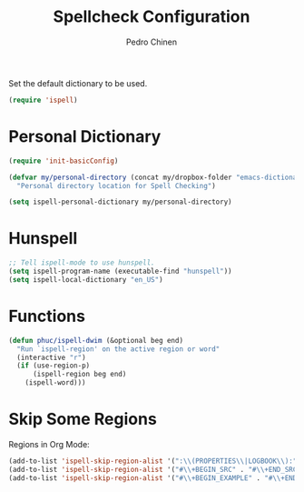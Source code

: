 #+TITLE:        Spellcheck Configuration
#+AUTHOR:       Pedro Chinen
#+EMAIL:        ph.u.chinen@gmail.com
#+DATE-CREATED: [2019-09-17 ter]
#+DATE-UPDATED: [2020-04-22 qua]

Set the default dictionary to be used.
#+BEGIN_SRC emacs-lisp
  (require 'ispell)
#+END_SRC

* Personal Dictionary
:PROPERTIES:
:ID:       864d4907-feca-477e-a642-fa63691f3629
:END:
#+BEGIN_SRC emacs-lisp
  (require 'init-basicConfig)

  (defvar my/personal-directory (concat my/dropbox-folder "emacs-dictionary")
    "Personal directory location for Spell Checking")

  (setq ispell-personal-dictionary my/personal-directory)
#+END_SRC

* Hunspell
:PROPERTIES:
:ID:       1ef1cd0d-29c5-4eea-a099-3fd23bde4661
:END:
#+BEGIN_SRC emacs-lisp
  ;; Tell ispell-mode to use hunspell.
  (setq ispell-program-name (executable-find "hunspell"))
  (setq ispell-local-dictionary "en_US")

#+END_SRC

* Functions
:PROPERTIES:
:ID:       b408df07-b805-49e2-9e6f-78c5b95aa528
:END:
#+BEGIN_SRC emacs-lisp
  (defun phuc/ispell-dwim (&optional beg end)
    "Run `ispell-region' on the active region or word"
    (interactive "r")
    (if (use-region-p)
        (ispell-region beg end)
      (ispell-word)))
#+END_SRC

* Skip Some Regions
:PROPERTIES:
:ID:       b6ef7c0c-e1cb-4ba4-81dd-2fa85f572b1e
:END:

Regions in Org Mode:
#+BEGIN_SRC emacs-lisp
  (add-to-list 'ispell-skip-region-alist '(":\\(PROPERTIES\\|LOGBOOK\\):" . ":END:"))
  (add-to-list 'ispell-skip-region-alist '("#\\+BEGIN_SRC" . "#\\+END_SRC"))
  (add-to-list 'ispell-skip-region-alist '("#\\+BEGIN_EXAMPLE" . "#\\+END_EXAMPLE"))
#+END_SRC
